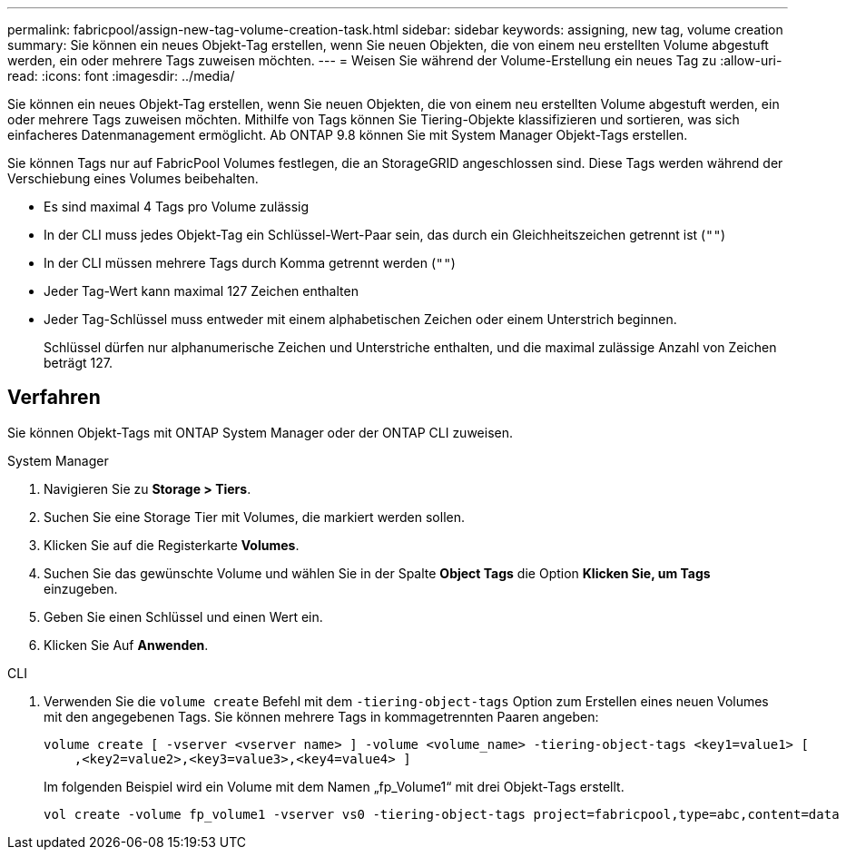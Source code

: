 ---
permalink: fabricpool/assign-new-tag-volume-creation-task.html 
sidebar: sidebar 
keywords: assigning, new tag, volume creation 
summary: Sie können ein neues Objekt-Tag erstellen, wenn Sie neuen Objekten, die von einem neu erstellten Volume abgestuft werden, ein oder mehrere Tags zuweisen möchten. 
---
= Weisen Sie während der Volume-Erstellung ein neues Tag zu
:allow-uri-read: 
:icons: font
:imagesdir: ../media/


[role="lead"]
Sie können ein neues Objekt-Tag erstellen, wenn Sie neuen Objekten, die von einem neu erstellten Volume abgestuft werden, ein oder mehrere Tags zuweisen möchten. Mithilfe von Tags können Sie Tiering-Objekte klassifizieren und sortieren, was sich einfacheres Datenmanagement ermöglicht. Ab ONTAP 9.8 können Sie mit System Manager Objekt-Tags erstellen.

Sie können Tags nur auf FabricPool Volumes festlegen, die an StorageGRID angeschlossen sind. Diese Tags werden während der Verschiebung eines Volumes beibehalten.

* Es sind maximal 4 Tags pro Volume zulässig
* In der CLI muss jedes Objekt-Tag ein Schlüssel-Wert-Paar sein, das durch ein Gleichheitszeichen getrennt ist (`""`)
* In der CLI müssen mehrere Tags durch Komma getrennt werden (`""`)
* Jeder Tag-Wert kann maximal 127 Zeichen enthalten
* Jeder Tag-Schlüssel muss entweder mit einem alphabetischen Zeichen oder einem Unterstrich beginnen.
+
Schlüssel dürfen nur alphanumerische Zeichen und Unterstriche enthalten, und die maximal zulässige Anzahl von Zeichen beträgt 127.





== Verfahren

Sie können Objekt-Tags mit ONTAP System Manager oder der ONTAP CLI zuweisen.

[role="tabbed-block"]
====
.System Manager
--
. Navigieren Sie zu *Storage > Tiers*.
. Suchen Sie eine Storage Tier mit Volumes, die markiert werden sollen.
. Klicken Sie auf die Registerkarte *Volumes*.
. Suchen Sie das gewünschte Volume und wählen Sie in der Spalte *Object Tags* die Option *Klicken Sie, um Tags* einzugeben.
. Geben Sie einen Schlüssel und einen Wert ein.
. Klicken Sie Auf *Anwenden*.


--
.CLI
--
. Verwenden Sie die `volume create` Befehl mit dem `-tiering-object-tags` Option zum Erstellen eines neuen Volumes mit den angegebenen Tags. Sie können mehrere Tags in kommagetrennten Paaren angeben:
+
[listing]
----
volume create [ -vserver <vserver name> ] -volume <volume_name> -tiering-object-tags <key1=value1> [
    ,<key2=value2>,<key3=value3>,<key4=value4> ]
----
+
Im folgenden Beispiel wird ein Volume mit dem Namen „fp_Volume1“ mit drei Objekt-Tags erstellt.

+
[listing]
----
vol create -volume fp_volume1 -vserver vs0 -tiering-object-tags project=fabricpool,type=abc,content=data
----


--
====